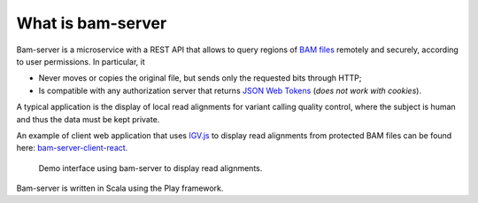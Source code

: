 
What is bam-server
==================

Bam-server is a microservice with a REST API that allows to query regions of
`BAM files <https://samtools.github.io/hts-specs/SAMv1.pdf>`_
remotely and securely, according to user permissions. In particular, it

* Never moves or copies the original file, but sends only the requested bits through HTTP;
* Is compatible with any authorization server that returns `JSON Web Tokens <https://jwt.io/introduction/>`_
  (*does not work with cookies*).

A typical application is the display of local read alignments for variant calling quality control,
where the subject is human and thus the data must be kept private.

An example of client web application that uses `IGV.js <https://github.com/igvteam/igv.js/tree/master>`_
to display read alignments from protected BAM files can be found here:
`bam-server-client-react <https://github.com/jdelafon/bam-server-client-react>`_.

.. figure:: /images/demo.png
   :width: 100%
   :alt: Demo interface using bam-server to display read alignments

   Demo interface using bam-server to display read alignments.

Bam-server is written in Scala using the Play framework.

